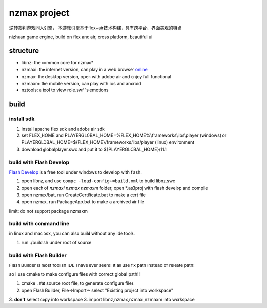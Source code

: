 ===============
nzmax project
===============

逆转裁判游戏同人引擎，
本游戏引擎基于flex+air技术构建，具有跨平台，界面美观的特点

nizhuan game engine,
build on flex and air, cross platform, beautiful ui

.. image:: http://nzmaxi.sinaapp.com/screenshot.png

structure
===========

+  libnz: the common core for nzmax*
+  nzmaxi: the internet version, can play in a web browser online_
+  nzmax:  the desktop version, open with adobe air and enjoy full functional
+  nzmaxm: the mobile version, can play with ios and android
+  nztools: a tool to view role.swf 's emotions

.. _online: http://nzmaxi.sinaapp.com/

build
=======

install sdk
-------------

1.  install apache flex sdk and adobe air sdk
2.  set FLEX\_HOME and PLAYERGLOBAL\_HOME=%FLEX_HOME%\\frameworks\\libs\\player
    (windows) or PLAYERGLOBAL\_HOME=${FLEX_HOME}/frameworks/libs/player (linux)
    environment
3.  download globalplayer.swc and put it to ${PLAYERGLOBAL_HOME}/11.1

build with Flash Develop
--------------------------

`Flash Develop`__ is a free tool under windows to develop with flash.

1.  open libnz, and use ``compc -load-config+=build.xml`` to build libnz.swc
2.  open each of *nzmaxi* *nzmax* *nzmaxm* folder, open \*.as3proj with flash
    develop and compile
3.  open nzmax/bat, run CreateCertificate.bat to make a cert file
4.  open nzmax, run PackageApp.bat to make a archived air file

__ http://www.flashdevelop.org/

limit: do not support package nzmaxm

build with command line
-------------------------

in linux and mac osx, you can also build without any ide tools.

1.  run ./build.sh under root of source

build with Flash Builder
--------------------------

Flash Builder is most foolish IDE I have ever seen!!
It all use fix path instead of releate path!

so I use cmake to make configure files with correct global path!!

1.  cmake . #at source root file, to generate configure files
2.  open Flash Builder, File->Import-> select "Existing project into workspace"
3.  **don't** select copy into workspace
3.  import libnz,nzmax,nzmaxi,nzmaxm into workspace
